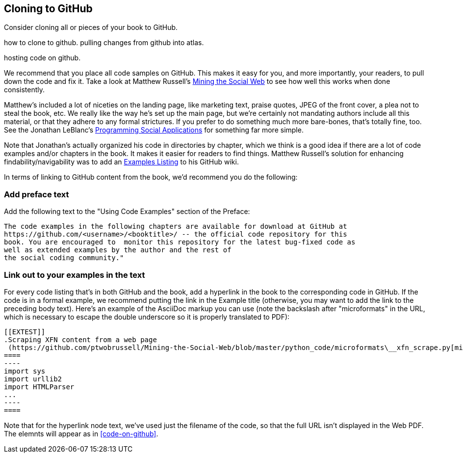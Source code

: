 [[cloning_to_github]]
== Cloning to GitHub

Consider cloning all or pieces of your book to GitHub.

how to clone to github. pulling changes from github into atlas.

hosting code on github.

We recommend that you place all code samples on GitHub. This makes it easy for you, and more importantly, your readers, to pull down the code and fix it. Take a look at Matthew Russell's https://github.com/ptwobrussell/Mining-the-Social-Web[Mining the Social Web] to see how well this works when done consistently.

Matthew's included a lot of niceties on the landing page, like marketing text, praise quotes, JPEG of the front cover, a plea not to steal the book, etc. We really like the way he's set up the main page, but we're certainly not mandating authors include all this material, or that they adhere to any formal strictures. If you prefer to do something much more bare-bones, that's totally fine, too. See the Jonathan LeBlanc's  https://github.com/jcleblanc/programming-social-applications[Programming Social Applications] for something far more simple.

Note that Jonathan's actually organized his code in directories by chapter, which we think is a good idea if there are a lot of code examples and/or chapters in the book. It makes it easier for readers to find things. Matthew Russell's solution for enhancing findability/navigability was to add an https://github.com/ptwobrussell/Mining-the-Social-Web/wiki/Numbered-examples[Examples Listing] to his GitHub wiki.

In terms of linking to GitHub content from the book, we'd recommend you do the following:

=== Add preface text 

Add the following text to the "Using Code Examples" section of the Preface:

====
 The code examples in the following chapters are available for download at GitHub at 
 https://github.com/<username>/<booktitle>/ -- the official code repository for this 
 book. You are encouraged to  monitor this repository for the latest bug-fixed code as 
 well as extended examples by the author and the rest of 
 the social coding community."
====

=== Link out to your examples in the text

For every code listing that's in both GitHub and the book, add a hyperlink in the book to the corresponding code in GitHub. If the code is in a formal example, we recommend putting the link in the Example title (otherwise, you may want to add the link to the preceding body text). Here's an example of the AsciiDoc markup you can use (note the backslash after "microformats" in the URL, which is necessary to escape the double underscore so it is properly translated to PDF):

====
 [[EXTEST]]
 .Scraping XFN content from a web page
  (https://github.com/ptwobrussell/Mining-the-Social-Web/blob/master/python_code/microformats\__xfn_scrape.py[microformats__xfn_scrape.py])
 ====
 ----
 import sys
 import urllib2
 import HTMLParser
 ...
 ----
 ====
====

Note that for the hyperlink node text, we've used just the filename of the code, so that the full URL isn't displayed in the Web PDF. The elemnts will appear as in <<code-on-github>>.

[[code-on-github]]
.Here's how references to your code on GitHub will appear in text